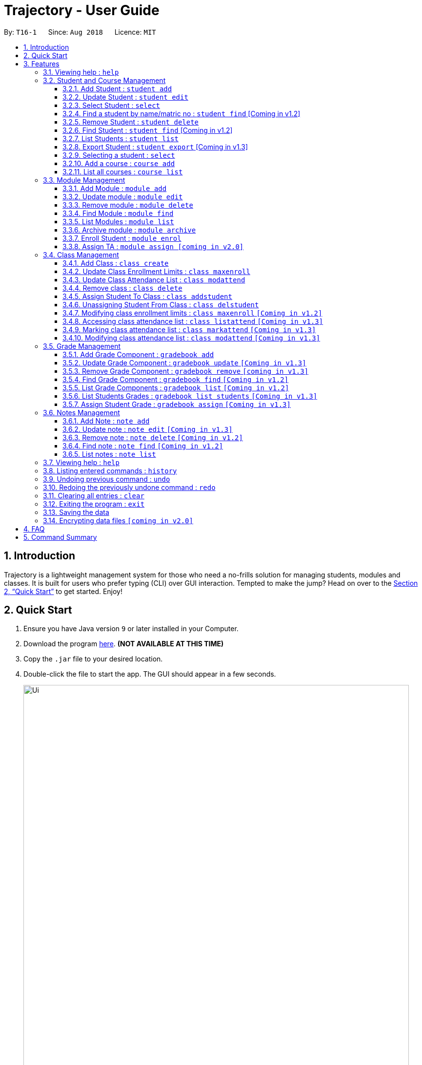 = Trajectory - User Guide
:site-section: UserGuide
:toc:
:toclevels: 3
:toc-title:
:toc-placement: preamble
:sectnums:
:imagesDir: images
:stylesDir: stylesheets
:xrefstyle: full
:experimental:
ifdef::env-github[]
:tip-caption: :bulb:
:note-caption: :information_source:
endif::[]
:repoURL: https://github.com/CS2113-AY1819S1-T16-1/main

By: `T16-1`      Since: `Aug 2018`      Licence: `MIT`

== Introduction

Trajectory is a lightweight management system for those who need a no-frills solution for managing students, modules and classes. It is built for users who prefer typing (CLI) over GUI interaction. Tempted to make the jump? Head on over to the <<Quick Start>> to get started. Enjoy!

== Quick Start

.  Ensure you have Java version `9` or later installed in your Computer.
.  Download the program link:{repoURL}/releases[here]. [red]*(NOT AVAILABLE AT THIS TIME)*
.  Copy the `.jar` file to your desired location.
.  Double-click the file to start the app. The GUI should appear in a few seconds.
+
image::Ui.png[width="790"]
+
.  You may start using the app. Use `help` command for a brief listing of all commands.
.  Refer to <<Features>> for details of each command.

[[Features]]
== Features

====
*Command Format*

* Words in `UPPER_CASE` are the parameters to be supplied by the user e.g. in `add n/NAME`, `NAME` is a parameter which can be used as `add n/John Doe`.
* Items in square brackets are optional e.g `c/MODULE_CODE [p/PREREQUISITES]` can be used as `c/CS2113 p/CS2040C` or as `c/CS2113`.
* Items with `…`​ after them can be used multiple times including zero times e.g. `[p/PREREQUISITES]...` can be used as `{nbsp}` (i.e. 0 times), `p/CS2040C`, `p/CS2040C p/CS1010` etc.
* Parameters can be in any order e.g. if the command specifies `n/NAME e/EMAIL`, `e/EMAIL n/NAME` is also acceptable.
====

=== Viewing help : `help`

Format: `help`

=== Student and Course Management

==== Add Student : `student add`
Adds a student to the system. +
Format: student add n/NAME i/ADMIN_NUMBER c/COURSE_CODE p/MOBILE_NUMBER e/EMAIL a/ADDRESS

Examples:

* `student add n/Tristy i/A0169999Z c/CS1 p/90002334 e/E0111342@u.nus.edu a/522 Tampines North 1`
* `student add n/Megan Nicole c/CEG1 e/E0169113@u.nus.edu a/14 Changi South i/A0177897E p/92667921`

==== Update Student : `student edit`
Edits an existing student in the system. +
Format: student edit INDEX [n/NAME] [i/ADMIN_NUMBER] [c/COURSE_CODE] [p/MOBILE_NUMBER] [e/EMAIL a/ADDRESS]
****
* Edits the student at the specified INDEX. The index refers to the index number shown in the displayed student list. The index must be a must be a positive integer 1,2,3,...
* At least one of the optional fields must be provided
* Existing values will be updated to the input values
****
Examples:


==== Select Student : `select`

Selects the student identified by the index number used in the displayed person list. +
Format: `select INDEX`

* `student edit 1 p/99887890 a/14 Simei Avenue 1`
Edits the phone number and home address of the 1st student to be 99887890 and 14 Simei Avenue 1 respectively.
* `student edit 2 a/14 Jurong East Street 91`
Edits only the address of the 2nd student to be 14 Jurong East Street 91.


==== Find a student by name/matric no : `student find` [Coming in v1.2]
Find student(s) whose names contain any of the given keywords. +
Format:  find [n/STUDENT_NAME] [i/MATRIC_NO]
****
* Selects the student and loads the Google search page the student at the specified `INDEX`.
* The index refers to the index number shown in the displayed student list.
* The index *must be a positive integer* `1, 2, 3, ...`
****
Examples:

* `find student n/Rachel`
Returns students whose first name or last name contains 'Rachel'.
* `find student i/A0168000L`
Return the student whose matriculation no matches 'A0168000L'.



Examples:

* `list` +
`select 2` +
Selects the 2nd student in the address book.
* `find Betsy` +
`select 1` +
Selects the 1st student in the results of the `find` command.

==== Remove Student : `student delete`
Deletes the specified student from the system. +
Format: delete student INDEX


Examples:

* `student delete 2`
Deletes the 2nd person in the system

****
* Deletes the student at the specified INDEX
* The index refers to the index number shown in the displayed student list.
* The index must be a must be a positive integer 1,2,3,...
****

==== Find Student : `student find` [Coming in v1.2]
Find student(s) whose names contain any of the given keywords. +
Format:  find [n/STUDENT_NAME] [i/MATRIC_NO]

Examples:

* `find student n/Rachel`
Returns students whose first name or last name contains 'Rachel'.
* `find student i/A0168000L`
Return the student whose matriculation no matches 'A0168000L'.

****
* The search is case insensitive.
* The order of the keyword does not matter.
* Only the name and matric no is searched
* Students matching at least one keyword will be returned
* Partial search supported for name
****

==== List Students : `student list`
Shows a list of all students in the system. +
Format: list students

==== Export Student : `student export`  [Coming in v1.3]
Exports students to a .csv file +
Format: student export LOCATION
****
* Directory must be writable.
* There must be at least 1 student in the system.
****
Examples:

* `student export C:\export`
Exports all students in .csv format to the 'export' folder in C drive.




==== Selecting a student : `select`

Selects the student identified by the index number used in the displayed person list. +
Format: `select INDEX`

****
* Selects the student and loads the Google search page the student at the specified `INDEX`.
* The index refers to the index number shown in the displayed student list.
* The index *must be a positive integer* `1, 2, 3, ...`
****

Examples:

* `list` +
`select 2` +
Selects the 2nd student in the address book.
* `find Betsy` +
`select 1` +
Selects the 1st student in the results of the `find` command.

==== Add a course : `course add`
Adds a student to the system. +
Format: course_add n/COURSE_NAME c/COURSE_CODE f/FACULTY_NAME

Examples:

* `course add n/Computer Engineering c/CEG1 f/School of Computing`
* `course add n/Computer Science c/CS1 f/School of Computing`

==== List all courses : `course list`
Shows a list of all courses in the system. +
Format: course list

=== Module Management
==== Add Module : `module add`
Adds a module to the system. +
Format: `module add n/MODULE_NAME c/MODULE_CODE [p/PREREQUISITES]...`

****
* Module code must be unique.
* Prerequisite modules should be specified with the respective module codes.
* Prerequisite modules must exist in the system.
****

Examples:

* `module add n/EPP1 c/CG1111`
* `module add n/Software Engineering c/CS2113 p/CS2040C`

==== Update module : `module edit`
Edits an existing module in the system. +
Format: `module edit c/MODULE_CODE [n/MODULE_NAME] [p/PREREQUISITES]...`

****
* Edits a module with the specified module code. The module code must exist in the system.
* At least one of the optional fields must be provided.
* Existing values will be updated to the input values.
* When editing the module prerequisites, the existing prerequisites of the module will be removed i.e adding of prerequisites is not cumulative.
* You can remove all of the module’s prerequisites by typing `p/` without specifying any prerequisites after it.
****

Examples:

* `module edit c/CG1111 n/Engineering Principles and Practices 1` +
Edits the module name to `Engineering Principles and Practices 1`.
* `module edit c/CS2113 p/` +
Clears all existing prerequisites for the module.

==== Remove module : `module delete`
Deletes a module from the system. +
Format: `module delete c/MODULE_CODE`

****
* The module must already exist in the system.
* The user will be prompted to confirm the deletion of the module to prevent accidents.
****

Example:

* `module delete c/CS2113` +
Deletes the module with module code `CS2113`

==== Find Module : `module find`
Finds modules whose module codes contain any of the given keywords. This is useful for checking if certain module exists in the system. +
Format: `module find KEYWORD [MORE_KEYWORDS]`

****
* The archived module will no longer show up using the base module list command.
* The module must already exist in the system.
* The user will be prompted to confirm archiving the module to prevent accidents.
****

Examples:

* `module find cs2113` +
Returns `CS2113`.
* `module find cs2113 CS2040c` +
Returns `CS2113` and `CS2040C`.

==== List Modules : `module list`
Shows a list of all modules in the system. +
Format: `module list`

==== Archive module : `module archive`
Archives a module that is no longer being taught to keep it as a historical record. +
Format: `module archive c/MODULE_CODE`

****
* The archived module will no longer show up using the base module list command.
* The module must already exist in the system.
* The user will be prompted to confirm archiving the module to prevent accidents.
****

Example:

* `module archive c/CS2113` +
Archives the module with module code `CS2113`.

==== Enroll Student : `module enrol`
Enrols students into the specified module using their matriculation numbers or email addresses. +
Format: `module enrol [i/MATRIC_NUMBER]... [e/EMAIL]...`

****
* At least one of the optional fields must be provided.
* The student(s) must already exist in the system.
****

Examples:

* `module enrol i/A0161234B` +
Enrols a student with matric no. `A0161234B`.
* `module enrol i/A0167263X A0179821B` +
Enrols two students with matric no. `A0167263X` and `A0179821B`.
* `module enrol e/e0191122@u.nus.edu` +
Enrols a student with email `e0191122@u.nus.edu`.
* `module enrol e/e0191234@u.nus.edu e0161234@u.nus.edu` +
Enrols two students with email `e0191234@u.nus.edu` and `e0161234@u.nus.edu`.

==== Assign TA : `module assign [coming in v2.0]`
Assigns a student as a TA of the module. +
Format: `module assign [i/MATRIC_NUMBER] [e/EMAIL]`

****
* At least one of the optional fields must be provided.
* The student must already exist in the system.
* There can be many TAs in a module, or none at all.
****

Examples:

* `module assign i/A0171234B` +
Assigns the student with matric no. `A0171234B` as a TA.
* `module assign e/e0191234@u.nus.edu` +
Assigns the student with email `e0191234@u.nus.edu` as a TA.

=== Class Management
==== Add Class : `class create`
Creates a class and assigns it to a module for the system. +
Format: `class create c/CLASS_NAME m/MODULE_CODE e/MAX_ENROLLMENT`

****
* Module code must exist before creating a class for the module.
****

Examples:

* `class create c/T16 m/CG1111 e/20` +
Creates a class T16, assigns it to the module CG1111 with the max enrollment size of 20

==== Update Class Enrollment Limits : `class maxenroll`
Modifies the max enrollment size for a class for the system. +
Format: `class maxenroll  c/CLASS_NAME e/NEW_MAX_ENROLLMENT_SIZE`

****
* Class must exist before being able to modify the class enrollment limits
****

Examples:

* `class maxenroll c/T16 e/20` +
Modifies the new max class enrollment size for the class T16 to be 20

==== Update Class Attendance List : `class modattend`
Modifies the class attendance list for the system. +
Format: `class modattend c/CLASS_NAME i/ADMISSION_NO`

****
* Class must exist before modifying a student’s attendance
* If current student is present, modifying will mark student as absent, vice versa
****

Examples:

* `class modattend c/T16 i/A6942069M` +
Modifies the attendance of the student of the admission number A6942069M for the class T16

==== Remove class : `class delete`
Deletes a class with students assigned to it for a module for the system. +
Format: `class delete c/CLASS_NAME m/MODULE_CODE`

****
* Class must exist in order to be deleted
* Module code must exist and have a specified class assigned to it before deleting a class for the module
****

Examples:

* `class delete c/T16 m/CG1111` +
Deletes the class T16 from the module CG1111

==== Assign Student To Class : `class addstudent`
Assigns a student to a class for the system. +
Format: `class addstudent c/CLASS_NAME m/MODULE_CODE`

****
* Class must exist before assigning a student to the class
****

Examples:

* `class addstudent c/T16 i/A6942069M` +
Adds a student of the admission number A6942069M to the class T16

==== Unassigning Student From Class : `class delstudent`
Unassigns a student from the class for the system. +
Format: `class delstudent c/CLASS_NAME i/ADMISSION_NO`

****
* Class must exist before unassigning a student from the class
* Student must be assigned to class in order to unassign them from the class
****

Examples:

* `class delstudent c/T16 i/A6942069M` +
Removes a student of the admission number A6942069M from the class T16

==== Modifying class enrollment limits : `class maxenroll` `[Coming in v1.2]`
Modifies the max enrollment size for a class for the system. +
Format: `class maxenroll  c/CLASS_NAME e/NEW_MAX_ENROLLMENT_SIZE`

****
* Class must exist before being able to modify the class enrollment limits
****

Examples:

* `class maxenroll c/T16 e/20` +
Modifies the new max class enrollment size for the class T16 to be 20

==== Accessing class attendance list : `class listattend` `[Coming in v1.3]`
Access the class attendance list for the system. +
Format: `class listattend c/CLASS_NAME`

****
* Class must exist before being able to access the class attendance list
****

Examples:

* `class listattend c/T16` +
Displays the class attendance list for the class T16

==== Marking class attendance list : `class markattend` `[Coming in v1.3]`
Mark the class attendance list for a specified student for the system. +
Format: `class markattend c/CLASS_NAME i/ADMISSION_NO`

****
* Class must exist before being able to mark student available for class attendance
* Student must be in the specified class in order to mark student present
****

Examples:

* `class markattend c/T16 i/A6942069M` +
Marks the attendance of the student of the admission number A6942069M for the class T16

==== Modifying class attendance list : `class modattend` `[Coming in v1.3]`
Modifies the class attendance list for the system. +
Format: `class modattend c/CLASS_NAME i/ADMISSION_NO`

****
* Class must exist before being able to access the class attendance list
****

Examples:

* `class listattend c/T16` +
Displays the class attendance list for the class T16

=== Grade Management
==== Add Grade Component : `gradebook add`
Creates a grade item to a module code. +
Format: `gradebook add c/MODULE_CODE i/GRADE_ITEM`

****
* Module code must exist
****

Examples:

* `gradebook add c/CS2040C g/Assignment 1` +
Adds gradebook component, Assignment 1, to module CS2040C.

==== Update Grade Component : `gradebook update` `[Coming in v1.3]`
Updates a grade item. +
Format: `gradebook update c/MODULE_CODE g/GRADE_ITEM [m/MARKS_MAX] [p/GRADE_PERCENTAGE]`

****
* Gradebook component and module code must exist.
* Percentage of grade must not exceed 100%.
* Total sum of weightage for all grade component must not exceed 100%.
****

Examples:

* `gradebook edit c/CS2040C g/Assignment 1 m/20` +
Updated overall marks of CS2040C Assignment 1 to 20 marks.
* `gradebook add c/CS2040C g/Final Examinations p/50` +
Updated Final Examinations grade percentage to 50%.

==== Remove Grade Component : `gradebook remove` `[coming in v1.3]`
Removes a grade item to a module code. +
Format: `gradebook remove c/MODULE_CODE g/GRADE_ITEM'

****
* Module and grade item must exist.
****

Examples:

* `gradebook remove m/CS2040C g/Assignment 1` +
Deletes Assignment 1 gradebook component from module CS2040C.

==== Find Grade Component : `gradebook find` `[Coming in v1.2]`
Assigns marks to a student. +
Format: `gradebook find c/MODULE_CODE g/GRADE_ITEM'

****
* Grade component must exist.
****

Examples:

* `gradebook find c/CS2040C g/Assignment 1` +
Finds Assignment 1 gradebook component in module CS2040C.

==== List Grade Components : `gradebook list` `[Coming in v1.2]`
Lists all the grade items in a certain module. +
Format: `gradebook list'

****
* Module code must exist.
****

Examples:

* `gradebook list` +
Lists all the grade items for the module with module code CS2040C.

==== List Students Grades : `gradebook list students` `[Coming in v1.3]`
Lists grades of all students enrolled in the module. +
Format: `gradebook list students c/MODULE_CODE'

****
* Student must be enrolled in the module.
****

Examples:

* `gradebook list students c/CS2040C` +
Lists all grades obtained by students in CS2040C module.

==== Assign Student Grade : `gradebook assign` `[Coming in v1.3]`
Assigns marks to a student. +
Format: `gradebook assign c/MODULE_CODE g/GRADE_ITEM i/MATRIC_NUMBER m/MARKS'

****
* Students must be enrolled to the module.
* Grade item details (MAX_MARKS, PERCENTAGE OF GRADE) must exist.
* Marks assigned must not exceed MAX_MARKS
****

Examples:

* `gradebook assign c/CS2040C g/Assignment 1 i/A0168111 m/10` +
Assigns 10 marks to CS2040C student with matric number A0168111.

=== Notes Management
==== Add Note : `note add`
Adds a note to a module. +
Format: `note add m/MODULE_CODE [p/PRIORITY_LEVEL] [d/DATE]`

NOTE: `*The optional parameters PRIORITY_LEVEL and DATE will be available from v1.3*` +
- PRIORITY_LEVEL = { 1 = LOW, 2 = MEDIUM, 3 = HIGH } +
- If the PRIORITY_LEVEL is omitted, a default value of 1 (LOW) will be assigned to the created note. +
- The DATE parameter follows the `DD.MM.YYYY` formatting only.

****
* Upon entering the `note add` command, the system will prompt the user to type his/her note.
* The user can choose to cancel anytime during the note editing stage.
****

Examples:

* `note add m/CS2113` +
This tells the system that the note is to be saved in the CS2113 module with a LOW priority and it has no date.
* `note add m/CS2113 p/2 d/31.12.2113` +
This tells the system that the note is to be saved in the CS2113 module with a MEDIUM priority and a date (31 Dec 2113).

==== Update note : `note edit` `[Coming in v1.3]`
Edits an existing note. +
Format: `note edit m/MODULE_CODE INDEX [p/PRIORITY_LEVEL] [d/DATE]`

* Edits the note with the specified INDEX.
* The INDEX refers to the corresponding number of each note when `note list` command is used.
* Upon entering the `note edit` command, the system will prompt the user to type his/her modifications to the note.
* The user can choose to cancel anytime during the note editing stage.

Examples:

* `note list m/CS1010` +
A list of all notes saved in CS1010 module is displayed. +
`note edit m/CS1010 3 d/10.10.2019` +
The user will now be able to edit the note that corresponds to INDEX=3 in the list. The modified note will be saved with its assigned DATE changed to 10/10/2019 while its PRIORITY_LEVEL remains unchanged.

==== Remove note : `note delete` `[Coming in v1.2]`
Deletes a specific note. +
Format: `note delete m/MODULE_CODE INDEX`

* Deletes the note with the specified INDEX.
* The INDEX refers to the corresponding number of each note when `note list` command is used.

Examples:

* `note list m/CS2040C` +
A list of all notes saved in CS2040C module is displayed. +
`note delete m/CS2040C 1` +
Deletes the note that corresponds to INDEX=1 in the list.

==== Find note : `note find` `[Coming in v1.2]`
Search and display existing notes from a module using keywords. +
Format: `note find m/MODULE_CODE k/KEYWORD [k/KEYWORD]..`

* Multiple keywords can be accepted.
* A minimum of one keyword is required for the command to work.
* Keywords are not case-sensitive.
* Each keyword must consist only of a single word.

Examples:

* `note find m/CS2113 k/git k/OOP` +
Lists all notes from CS2113 module which contain both keywords "git" and "OOP".

==== List notes : `note list`
Shows a list of all notes saved in the module. +
Format: `note list m/MODULE_CODE [P]`

NOTE: `*The optional parameter P will be available from v1.3*` +
- Adding the `P` parameter allows the user to view notes based on their assigned PRIORITY_LEVEL from highest to lowest. +
- It is not case-sensitive, hence the user can use either lowercase or uppercase. +
- If `P` is omitted, the list displayed is sorted by the order of creation.

Examples:

* `note list m/CS1231` +
This will list all the existing notes from the CS1231 module in the order of their creation.
* `note list m/CS1231 p` +
This is similar to the previous example, except that the system will display the list from highest to lowest PRIORITY_LEVEL.

=== Viewing help : `help`

Shows the help page +
Format: `help`

=== Listing entered commands : `history`

Lists all the commands that you have entered in reverse chronological order. +
Format: `history`

[NOTE]
====
Pressing the kbd:[&uarr;] and kbd:[&darr;] arrows will display the previous and next input respectively in the command box.
====

// tag::undoredo[]
=== Undoing previous command : `undo`

Restores the address book to the state before the previous _undoable_ command was executed. +
Format: `undo`

[NOTE]
====
Undoable commands: those commands that modify the address book's content (`add`, `delete`, `edit` and `clear`).
====

Examples:

* `delete 1` +
`list` +
`undo` (reverses the `delete 1` command) +

* `select 1` +
`list` +
`undo` +
The `undo` command fails as there are no undoable commands executed previously.

* `delete 1` +
`clear` +
`undo` (reverses the `clear` command) +
`undo` (reverses the `delete 1` command) +

=== Redoing the previously undone command : `redo`

Reverses the most recent `undo` command. +
Format: `redo`

Examples:

* `delete 1` +
`undo` (reverses the `delete 1` command) +
`redo` (reapplies the `delete 1` command) +

* `delete 1` +
`redo` +
The `redo` command fails as there are no `undo` commands executed previously.

* `delete 1` +
`clear` +
`undo` (reverses the `clear` command) +
`undo` (reverses the `delete 1` command) +
`redo` (reapplies the `delete 1` command) +
`redo` (reapplies the `clear` command) +
// end::undoredo[]

=== Clearing all entries : `clear`

Clears all entries from the address book. +
Format: `clear`

=== Exiting the program : `exit`

Exits the program. +
Format: `exit`

=== Saving the data

Address book data are saved in the hard disk automatically after any command that changes the data. +
There is no need to save manually.

// tag::dataencryption[]
=== Encrypting data files `[coming in v2.0]`

_{explain how the user can enable/disable data encryption}_
// end::dataencryption[]

== FAQ

*Q*: How do I transfer my data to another Computer? +
*A*: Install the app in the other computer and overwrite the empty data file it creates with the file that contains the data of your previous Address Book folder.

== Command Summary
* *Add student* : `student add n/NAME i/ADMIN_NUMBER c/COURSE_CODE p/MOBILE_NUMBER e/EMAIL a/ADDRESS` +
e.g. `student add n/Megan Nicole c/CEG e/E0169113@u.nus.edu a/14 Changi South i/A0177897E p/92667921`
* *Update student* : `student edit INDEX [n/NAME] [i/ADMIN_NUMBER] [c/CLASS] [p/MOBILE_NUMBER] [e/EMAIL a/ADDRESS] ` +
e.g. `student edit 1 p/99887890 a/14 Simei Avenue 1`
* *Finding a student by name/matric no* : `student find [n/STUDENT_NAME] [i/MATRIC_NO` +
e.g. `find student Megan Nicole`
* *List all students* : `student list` +
* *Delete student by INDEX* : `student delete` +
e.g. `student delete 2`
* *Export students* : `student export` +
e.g. `student export C:\export`
* *Add Grade Component* : `gradebook add c/MODULE_CODE i/GRADE_ITEM` +
e.g. `gradebook add c/CS2040C i/Assignment 1`
* *Edit Grade Item* : `gradebook edit c/MODULE_CODE i/GRADE_ITEM  m/ MAX_MARKS p/PERCENTAGE OF GRADE` +
e.g. `gradebook edit c/CS2040C i/Assignment 1 m/20 p/10`
* *Delete Grade Component* : `gradebook remove c/MODULE_CODE i/GRADE_ITEM` +
e.g. `gradebook remove m/CS2040C i/Assignment 1`
* *List Grade Components* : `gradebook list c/MODULE_CODE` +
e.g. `gradebook list c/CS2040C`
* *List Grade Components* : `gradebook list grades c/MODULE_CODE` +
e.g. `gradebook list grades c/CS2040C`
* *Assign Grades* : `gradebook assign c/MODULE_CODE i/MATRIC_NUMBER g/GRADE_ITEM_NAME m/MARKS` +
e.g. `gradebook assign c/CS2040C i/A0168111 g/Assignment 1 m/10`
* *Creating a class* `class create c/CLASS_NAME m/MODULE_CODE e/MAX_ENROLLMENT` +
e.g. `class create c/T16 m/CG1111 e/20`
* *Deleting a class* `class delete c/CLASS_NAME m/MODULE_CODE` +
e.g. `class delete c/T16 m/CG1111`
* *Assigning a student to class* `class addstudent c/CLASS_NAME m/MODULE_CODE` +
e.g. `class addstudent c/T16 i/A6942069M`
* *Unassigning a student from class* `class delstudent c/CLASS_NAME i/ADMISSION_NO` +
e.g. `class delstudent c/T16 i/A6942069M`
* *Modifying class enrollment limits* `class maxenroll c/CLASS_NAME e/NEW_MAX_ENROLLMENT_SIZE` +
e.g. `class maxenroll c/T16 e/20`
* *Accessing class attendance list* `class listattend c/CLASS_NAME` +
e.g. `class listattend c/T16`
* *Marking class attendance list* `class markattend c/CLASS_NAME i/ADMISSION_NO` +
e.g. `class markattend c/T16 i/A6942069M`
* *Modifying class attendance list* `class modattend c/CLASS_NAME i/ADMISSION_NO` +
e.g. `class modattend c/T16 i/A6942069M`
* *Add a note* `note add m/MODULE_CODE` +
e.g. `note add m/CS2040C`
* *List notes* `note list m/MODULE_CODE` +
e.g. `note list m/CS2040C`
* *Delete a note* `note delete m/MODULE_CODE INDEX` `[Coming in v1.2]` +
e.g. `note delete m/CS2040C 8`
* *Edit a note* `note edit m/MODULE_CODE INDEX [p/PRIORITY_LEVEL] [d/DATE]` `[Coming in v1.3] +
e.g. `note edit m/CS2040C 5 p/3`
* *Find a note* `note find m/MODULE_CODE k/KEYWORD [k/KEYWORD]..` `[Coming in v1.2]` +
e.g. `note find m/CS2040C k/bubble`
* *History* : `history`
* *Undo* : `undo`
* *Redo* : `redo`
